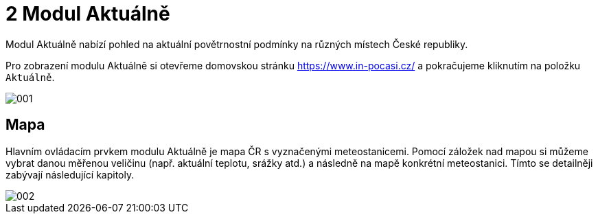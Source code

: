 :moduledir: ..
:attachmentsdir: {moduledir}\attachments
:examplesdir: {moduledir}\examples
//alternativní imagesdir pro náhled při editaci
//:imagesdir: {moduledir}\images
:imagesdir: documentation-sim\modules\02_Aktualne\images
:partialsdir: {moduledir}\partials

:table-caption!:

= 2 Modul Aktuálně

Modul Aktuálně nabízí pohled na aktuální povětrnostní podmínky na různých místech České republiky.

Pro zobrazení modulu Aktuálně si otevřeme domovskou stránku https://www.in-pocasi.cz/ a pokračujeme kliknutím na položku `+Aktuálně+`.

image::001.png[]

== Mapa

Hlavním ovládacím prvkem modulu Aktuálně je mapa ČR s vyznačenými meteostanicemi. Pomocí záložek nad mapou si můžeme vybrat danou měřenou veličinu (např. aktuální teplotu, srážky atd.) a následně na mapě konkrétní meteostanici. Tímto se detailněji zabývají následující kapitoly.

image::002.png[]

